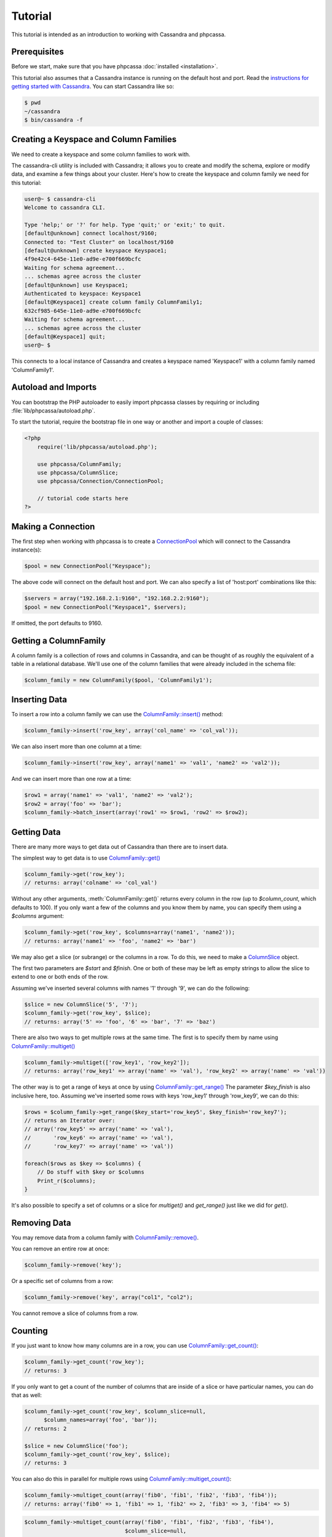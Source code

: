 Tutorial
========

This tutorial is intended as an introduction to working with
Cassandra and phpcassa.

Prerequisites
-------------
Before we start, make sure that you have phpcassa
:doc:`installed <installation>`.

This tutorial also assumes that a Cassandra instance is running on the
default host and port. Read the `instructions for getting started
with Cassandra <http://wiki.apache.org/cassandra/GettingStarted>`_. 
You can start Cassandra like so:

.. code-block:: bash

  $ pwd
  ~/cassandra
  $ bin/cassandra -f

Creating a Keyspace and Column Families
---------------------------------------
We need to create a keyspace and some column families to work with.

The cassandra-cli utility is included with Cassandra; it allows you to create
and modify the schema, explore or modify data, and examine a few things about
your cluster.  Here's how to create the keyspace and column family we need
for this tutorial:

.. code-block:: none

    user@~ $ cassandra-cli
    Welcome to cassandra CLI.

    Type 'help;' or '?' for help. Type 'quit;' or 'exit;' to quit.
    [default@unknown] connect localhost/9160;
    Connected to: "Test Cluster" on localhost/9160
    [default@unknown] create keyspace Keyspace1;
    4f9e42c4-645e-11e0-ad9e-e700f669bcfc
    Waiting for schema agreement...
    ... schemas agree across the cluster
    [default@unknown] use Keyspace1;
    Authenticated to keyspace: Keyspace1
    [default@Keyspace1] create column family ColumnFamily1;
    632cf985-645e-11e0-ad9e-e700f669bcfc
    Waiting for schema agreement...
    ... schemas agree across the cluster
    [default@Keyspace1] quit;
    user@~ $

This connects to a local instance of Cassandra and creates a keyspace
named 'Keyspace1' with a column family named 'ColumnFamily1'.

Autoload and Imports
--------------------
You can bootstrap the PHP autoloader to easily import phpcassa
classes by requiring or including :file:`lib/phpcassa/autoload.php`.

To start the tutorial, require the bootstrap file in one way or
another and import a couple of classes:

.. code-block:: php

    <?php
        require('lib/phpcassa/autoload.php');

        use phpcassa/ColumnFamily;
        use phpcassa/ColumnSlice;
        use phpcassa/Connection/ConnectionPool;

        // tutorial code starts here
    ?>

Making a Connection
-------------------
The first step when working with phpcassa is to create a
`ConnectionPool <api/phpcassa/connection/ConnectionPool>`_ which
will connect to the Cassandra instance(s):

.. code-block:: php

  $pool = new ConnectionPool("Keyspace");

The above code will connect on the default host and port. We can also
specify a list of 'host:port' combinations like this:

.. code-block:: php

  $servers = array("192.168.2.1:9160", "192.168.2.2:9160");
  $pool = new ConnectionPool("Keyspace1", $servers);

If omitted, the port defaults to 9160.

Getting a ColumnFamily
----------------------
A column family is a collection of rows and columns in Cassandra,
and can be thought of as roughly the equivalent of a table in a
relational database. We'll use one of the column families that
were already included in the schema file:

.. code-block:: php

  $column_family = new ColumnFamily($pool, 'ColumnFamily1');

Inserting Data
--------------
To insert a row into a column family we can use the
`ColumnFamily::insert() <api/phpcassa/columnfamily/ColumnFamily#insert>`_ method:

.. code-block:: php

  $column_family->insert('row_key', array('col_name' => 'col_val'));

We can also insert more than one column at a time:

.. code-block:: php

  $column_family->insert('row_key', array('name1' => 'val1', 'name2' => 'val2'));

And we can insert more than one row at a time:

.. code-block:: php

  $row1 = array('name1' => 'val1', 'name2' => 'val2');
  $row2 = array('foo' => 'bar');
  $column_family->batch_insert(array('row1' => $row1, 'row2' => $row2);

Getting Data
------------
There are many more ways to get data out of Cassandra than there are
to insert data.

The simplest way to get data is to use
`ColumnFamily::get() <api/class-phpcassa.ColumnFamily.html#_get>`_

.. code-block:: php

  $column_family->get('row_key');
  // returns: array('colname' => 'col_val')

Without any other arguments, :meth:`ColumnFamily::get()`
returns every column in the row (up to `$column_count`, which defaults to 100).
If you only want a few of the columns and you know them by name, you can
specify them using a `$columns` argument:

.. code-block:: php

  $column_family->get('row_key', $columns=array('name1', 'name2'));
  // returns: array('name1' => 'foo', 'name2' => 'bar')

We may also get a slice (or subrange) or the columns in a row. To do this,
we need to make a `ColumnSlice <api/class-phpcassa.ColumnSlice.html>`_ object.

The first two parameters are `$start` and `$finish`.  One or both of these may
be left as empty strings to allow the slice to extend to one or both ends of
the row.

Assuming we've inserted several
columns with names '1' through '9', we can do the following:

.. code-block:: php

  $slice = new ColumnSlice('5', '7');
  $column_family->get('row_key', $slice);
  // returns: array('5' => 'foo', '6' => 'bar', '7' => 'baz')

There are also two ways to get multiple rows at the same time.
The first is to specify them by name using
`ColumnFamily::multiget() <api/class-phpcassa.ColumnFamily.html#_multiget>`_

.. code-block:: php

  $column_family->multiget(['row_key1', 'row_key2']);
  // returns: array('row_key1' => array('name' => 'val'), 'row_key2' => array('name' => 'val'))

The other way is to get a range of keys at once by using
`ColumnFamily::get_range() <api/class-phpcassa.ColumnFamily.html#_get_range>`_
The parameter `$key_finish` is also inclusive here, too.  Assuming we've inserted
some rows with keys 'row_key1' through 'row_key9', we can do this:

.. code-block:: php

  $rows = $column_family->get_range($key_start='row_key5', $key_finish='row_key7');
  // returns an Iterator over:
  // array('row_key5' => array('name' => 'val'),
  //       'row_key6' => array('name' => 'val'),
  //       'row_key7' => array('name' => 'val'))

  foreach($rows as $key => $columns) {
      // Do stuff with $key or $columns
      Print_r($columns);
  }

It's also possible to specify a set of columns or a slice for
`multiget()` and `get_range()` just like we did for `get()`.

Removing Data
-------------
You may remove data from a column family with
`ColumnFamily::remove() <api/class-phpcassa.ColumnFamily.html#_remove>`_.

You can remove an entire row at once:

.. code-block:: php

  $column_family->remove('key');

Or a specific set of columns from a row:

.. code-block:: php

  $column_family->remove('key', array("col1", "col2");

You cannot remove a slice of columns from a row.

Counting
--------
If you just want to know how many columns are in a row, you can use
`ColumnFamily::get_count() <api/class-phpcassa.ColumnFamily.html#_get_count>`_:

.. code-block:: php

  $column_family->get_count('row_key');
  // returns: 3

If you only want to get a count of the number of columns that are inside
of a slice or have particular names, you can do that as well:

.. code-block:: php

  $column_family->get_count('row_key', $column_slice=null,
        $column_names=array('foo', 'bar'));
  // returns: 2

  $slice = new ColumnSlice('foo');
  $column_family->get_count('row_key', $slice);
  // returns: 3

You can also do this in parallel for multiple rows using
`ColumnFamily::multiget_count() <api/class-phpcassa.ColumnFamily.html#_multiget_count>`_:

.. code-block:: php

  $column_family->multiget_count(array('fib0', 'fib1', 'fib2', 'fib3', 'fib4'));
  // returns: array('fib0' => 1, 'fib1' => 1, 'fib2' => 2, 'fib3' => 3, 'fib4' => 5)

.. code-block:: php

  $column_family->multiget_count(array('fib0', 'fib1', 'fib2', 'fib3', 'fib4'),
                                 $column_slice=null,
                                 $column_names=array('col1', 'col2', 'col3'));
  // returns: array('fib0' => 1, 'fib1' => 1, 'fib2' => 2, 'fib3' => 3, 'fib4' => 3)

.. code-block:: php

  $column_family->multiget_count(array('fib0', 'fib1', 'fib2', 'fib3', 'fib4'),
                                 $columns=null, $column_start='col1', $column_finish='col3')
  // returns: array('fib0' => 1, 'fib1' => 1, 'fib2' => 2, 'fib3' => 3, 'fib4' => 3)

Super Columns
-------------
Cassandra allows you to group columns in "super columns" when using
super column families.  You can create a super column family using
cassandra-cli like this:

.. code-block:: none

    [default@Keyspace1] create column family Super1 with column_type=Super;
    632cf985-645e-11e0-ad9e-e700f669bcfc

To use a super columns in phpcassa, you need to create an instance
of ``phpcassa\SuperColumnFamily``:

.. code-block:: php

  use phpcassa\SuperColumnFamily;


  $column_family = new SuperColumnFamily($conn, 'Super1');
  $column_family->insert('row_key', array('supercol_name' => array('col_name' => 'col_val')));
  $column_family->get('row_key');
  // returns: array('supercol_name' => ('col_name' => 'col_val'))
  $column_family->remove_super_column('row_key', 'supercolumn_name');

Typed Column Names and Values
-----------------------------
In Cassandra, you can specify a comparator type for column names
and a validator type for row keys and column values.

There are
`several types supported by default <api/namespace-phpcassa.Schema.DataType.html>`_.

The column name comparator types affect how columns are sorted within
a row. You can use these with standard column families as well as with
super column families; with super column families, the subcolumns may
even have a different comparator type.

Cassandra requires clients to pack these types into a binary format it
can understand.  When phpcassa sees that a column family uses these types,
it knows to pack and unpack these data types automatically.
So, if we want to write to the StandardInt column family, we can do
the following:

.. code-block:: php

  $column_family = new ColumnFamily($conn, 'StandardInt');
  $column_family->insert('row_key', array(42 => 'some_val'));
  $column_family->get('row_key')
  // returns: array(42 => 'some_val')

Notice that 42 is an integer here, not a string.

As mentioned above, Cassandra also offers validators on column values with
the same set of types.  Validators can be set for an entire column family,
for individual columns, or both:

.. code-block:: php

  $column_family = new ColumnFamily($pool, 'Users')
  $column_family->insert($user_id, array('name' => 'joe', 'age' => 23));
  $column_family->get('row_key');
  // returns: array('name' => 'joe', 'age' => 23)

Of course, if phpcassa's automatic behavior isn't working for you, you
can turn it off with
`ColumnFamily::$autopack_names <api/class-phpcassa.ColumnFamily.html#$autopack_names>`_
and the other `$autopack` attributes.

.. code-block:: php

  $column_family = new ColumnFamily($conn, 'ColumnFamily1');
  $column_family->$autopack_names=False;
  $column_family->$autopack_values=False;


Indexes
-------
Cassandra supports built-in secondary indexes, which allow you to
efficiently get only rows which match a certain expression.

In order to use
`ColumnFamily::get_indexed_slices() <api/class-phpcassa.ColumnFamily#_get_indexed_slices>`_
, we need to create an
`IndexClause <api/class-phpcassa.Index.IndexClause>`_
which contains a list of
`IndexExpression <api/class-phpcassa.Index.IndexExpression>`_
objects.

Suppose we are only interested in rows where 'birthdate' is 1984. We might do
the following:

.. code-block:: php

  use phpcassa\SystemManager;
  use phpcassa\Index\IndexExpression;
  use phpcassa\Index\IndexClause;
  use phpcassa\Schema\DataType\LongType;

  $sys = new SystemManager();
  $sys->create_column_family('Keyspace', 'Users');
  $sys->create_index('Keyspace', 'Users', 'birthdate', LongType());

  $column_family = new ColumnFamily($conn, 'Users');
  $column_family->insert('winston', array('birthdate' => 1984));

  $index_exp = new IndexExpression('birthdate', 1984);
  $index_clause = new IndexClause(array($index_exp));
  $rows = $column_family->get_indexed_slices($index_clause);
  // returns an Iterator over:
  //    array('winston smith' => array('birthdate' => 1984))

  foreach($rows as $key => $columns) {
      // Do stuff with $key and $columns
      Print_r($columns)
  }

Although at least one `IndexExpression` in every clause must use an equality
match against an indexed column, you may also have other expressions which are
apply to non-indexed columns or use comparators other than `"EQ"`.
